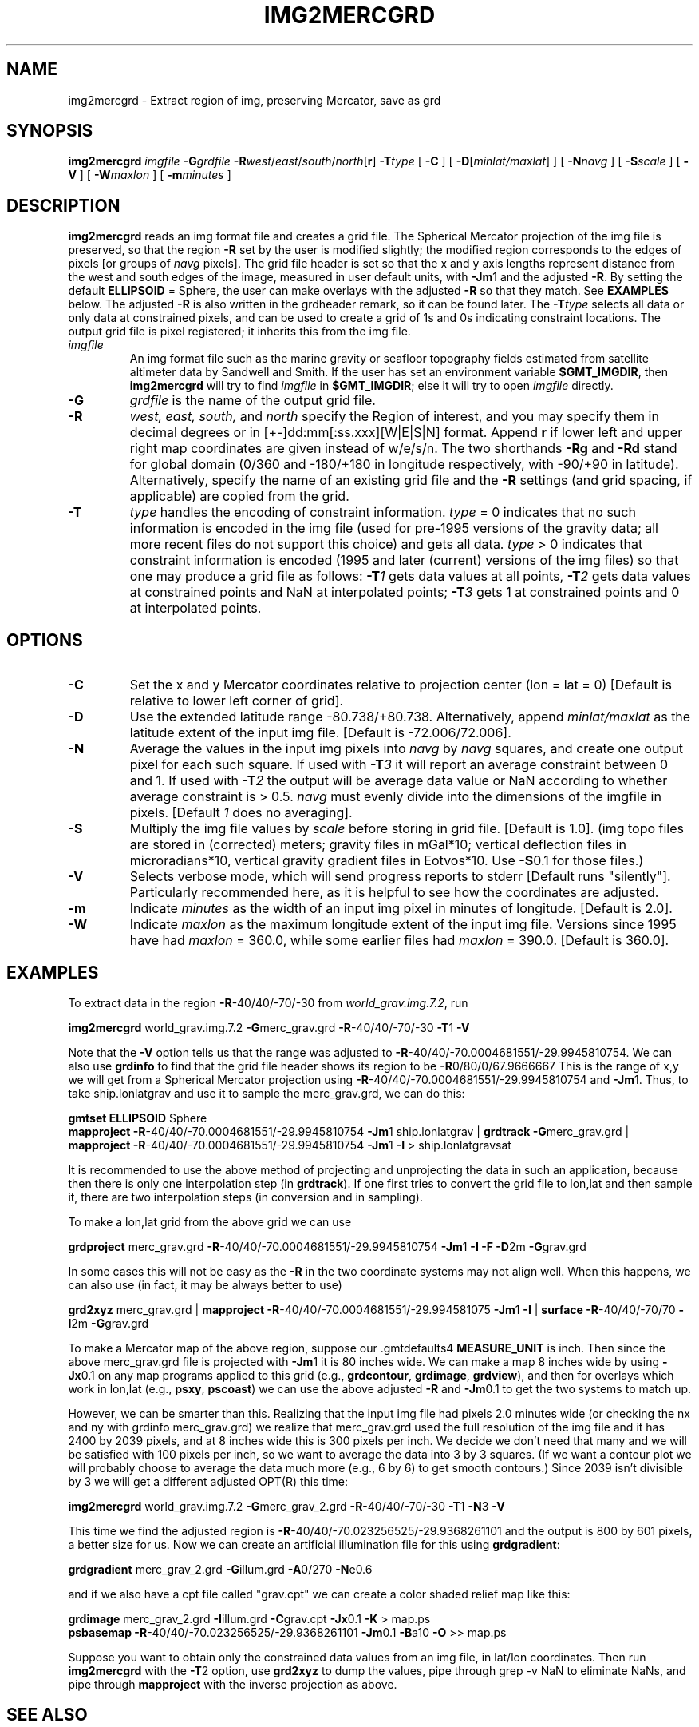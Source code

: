 .TH IMG2MERCGRD 1 "1 Jan 2013" "GMT 4.5.9" "Generic Mapping Tools"
.SH NAME
img2mercgrd \- Extract region of img, preserving Mercator, save as grd 
.SH SYNOPSIS
\fBimg2mercgrd\fP \fIimgfile\fP \fB\-G\fP\fIgrdfile\fP \fB\-R\fP\fIwest\fP/\fIeast\fP/\fIsouth\fP/\fInorth\fP[\fBr\fP] 
\fB\-T\fP\fItype\fP [ \fB\-C\fP ] [ \fB\-D\fP[\fIminlat/maxlat\fP] ] [ \fB\-N\fP\fInavg\fP ] [ \fB\-S\fP\fIscale\fP ] 
[ \fB\-V\fP ] [ \fB\-W\fP\fImaxlon\fP ] [ \fB\-m\fP\fIminutes\fP ]
.SH DESCRIPTION
\fBimg2mercgrd\fP reads an img format file and creates a grid file.  The Spherical Mercator 
projection of the img file is preserved, so that the region \fB\-R\fP set by the user is 
modified slightly; the modified region corresponds to the edges of pixels [or groups of 
\fInavg\fP pixels].  The grid file header is set so that the x and y axis 
lengths represent distance from the west and south edges of the image, measured in user 
default units, with \fB\-Jm\fP1 and the adjusted \fB\-R\fP.  By setting the default 
\fBELLIPSOID\fP = Sphere, the user can make overlays with the adjusted \fB\-R\fP so that they match.  
See \fBEXAMPLES\fP below.  The adjusted \fB\-R\fP is also written in the grdheader remark, so it 
can be found later.  The \fB\-T\fP\fItype\fP selects all data or only data at constrained 
pixels, and can be used to create a grid of 1s and 0s indicating constraint locations.  The 
output grid file is pixel registered; it inherits this from the img file.
.TP
\fIimgfile\fP
An img format file such as the marine gravity or seafloor topography fields estimated from 
satellite altimeter data by Sandwell and Smith.  If the user has set an environment variable 
\fB$GMT_IMGDIR\fP, then \fBimg2mercgrd\fP will try to find \fIimgfile\fP in \fB$GMT_IMGDIR\fP; else it 
will try to open \fIimgfile\fP directly.
.TP
\fB\-G\fP
\fIgrdfile\fP is the name of the output grid file.
.TP
\fB\-R\fP
\fIwest, east, south,\fP and \fInorth\fP specify the Region of interest, and you may specify them
in decimal degrees or in [+-]dd:mm[:ss.xxx][W|E|S|N] format.  Append \fBr\fP if lower left and upper right
map coordinates are given instead of w/e/s/n.  The two shorthands \fB\-Rg\fP and \fB\-Rd\fP stand for global domain
(0/360 and -180/+180 in longitude respectively, with -90/+90 in latitude). Alternatively, specify the name
of an existing grid file and the \fB\-R\fP settings (and grid spacing, if applicable) are copied from the grid.
.TP
\fB\-T\fP
\fItype\fP handles the encoding of constraint information.  \fItype\fP = 0 indicates that no 
such information is encoded in the img file (used for pre-1995 versions of the gravity data;
all more recent files do not support this choice) 
and gets all data.  \fItype\fP > 0 indicates that constraint information is encoded (1995 and 
later (current) versions of the img files) so that one may produce a grid file as follows: 
\fB\-T\fP\fI1\fP gets data values at all points, \fB\-T\fP\fI2\fP gets data values at 
constrained points and NaN at interpolated points; \fB\-T\fP\fI3\fP gets 1 at constrained 
points and 0 at interpolated points. 
.SH OPTIONS
.sp
.TP
\fB\-C\fP
Set the x and y Mercator coordinates relative to projection center (lon = lat = 0) [Default is relative to
lower left corner of grid].
.TP
\fB\-D\fP
Use the extended latitude range -80.738/+80.738.  Alternatively, append \fIminlat/maxlat\fP
as the latitude extent of the input img file.  [Default is -72.006/72.006].
.TP
\fB\-N\fP
Average the values in the input img pixels into \fInavg\fP by \fInavg\fP squares, and 
create one output pixel for each such square.  If used with \fB\-T\fP\fI3\fP it will 
report an average constraint between 0 and 1.  If used with \fB\-T\fP\fI2\fP the output 
will be average data value or NaN according to whether average constraint is > 0.5.  
\fInavg\fP must evenly divide into the dimensions of the imgfile in pixels.  
[Default \fI1\fP does no averaging].
.TP
\fB\-S\fP
Multiply the img file values by \fIscale\fP before storing in grid file.  [Default is 1.0].  
(img topo files are stored in (corrected) meters; gravity files in mGal*10; vertical 
deflection files in microradians*10, vertical gravity gradient files in Eotvos*10. Use \fB\-S\fP0.1 for those files.)
.TP
\fB\-V\fP
Selects verbose mode, which will send progress reports to stderr [Default runs "silently"].
Particularly recommended here, as it is helpful to see how the coordinates are adjusted.
.TP
\fB\-m\fP
Indicate \fIminutes\fP as the width of an input img pixel in minutes of longitude.  
[Default is 2.0].
.TP
\fB\-W\fP
Indicate \fImaxlon\fP as the maximum longitude extent of the input img file.  Versions 
since 1995 have had \fImaxlon\fP = 360.0, while some earlier files had \fImaxlon\fP = 
390.0.  [Default is 360.0].
.SH EXAMPLES
To extract data in the region \fB\-R\fP-40/40/-70/-30 from \fIworld_grav.img.7.2\fP, run
.br
.sp
\fBimg2mercgrd\fP world_grav.img.7.2 \fB\-G\fPmerc_grav.grd \fB\-R\fP-40/40/-70/-30 \fB\-T\fP1 \fB\-V\fP
.br
.sp
Note that the \fB\-V\fP option tells us that the range was adjusted to 
\fB\-R\fP-40/40/-70.0004681551/-29.9945810754.   We can also use \fBgrdinfo\fP to find that the 
grid file header shows its region to be \fB\-R\fP0/80/0/67.9666667   This is the range of x,y we 
will get from a Spherical Mercator projection using \fB\-R\fP-40/40/-70.0004681551/-29.9945810754 
and \fB\-Jm\fP1.  Thus, to take ship.lonlatgrav and use it to sample the merc_grav.grd, we 
can do this:
.br
.sp
\fBgmtset\fP \fBELLIPSOID\fP Sphere
.br
\fBmapproject\fP \fB\-R\fP-40/40/-70.0004681551/-29.9945810754 \fB\-Jm\fP1 ship.lonlatgrav | \fBgrdtrack\fP 
\fB\-G\fPmerc_grav.grd | \fBmapproject\fP \fB\-R\fP-40/40/-70.0004681551/-29.9945810754 \fB\-Jm\fP1 
\fB\-I\fP > ship.lonlatgravsat
.br
.sp
It is recommended to use the above method of projecting and unprojecting the data in such an 
application, because then there is only one interpolation step (in \fBgrdtrack\fP).  If one first 
tries to convert the grid file to lon,lat and then sample it, there are two interpolation steps 
(in conversion and in sampling).
.br
.sp
To make a lon,lat grid from the above grid we can use
.br
.sp
\fBgrdproject\fP merc_grav.grd \fB\-R\fP-40/40/-70.0004681551/-29.9945810754 \fB\-Jm\fP1 \fB\-I\fP 
\fB\-F\fP \fB\-D\fP2m \fB\-G\fPgrav.grd
.br
.sp
In some cases this will not be easy as the \fB\-R\fP in the two coordinate systems may not align well.  
When this happens, we can also use (in fact, it may be always better to use)
.br
.sp
\fBgrd2xyz\fP merc_grav.grd | \fBmapproject\fP \fB\-R\fP-40/40/-70.0004681551/-29.994581075 \fB\-Jm\fP1 
\fB\-I\fP | \fBsurface\fP \fB\-R\fP-40/40/-70/70 \fB\-I\fP2m \fB\-G\fPgrav.grd
.br
.sp
To make a Mercator map of the above region, suppose our \.gmtdefaults4 \fBMEASURE_UNIT\fP is inch.  Then 
since the above merc_grav.grd file is projected with \fB\-Jm\fP1 it is 80 inches wide.  We can 
make a map 8 inches wide by using \fB\-Jx\fP0.1 on any map programs applied to this grid (e.g., 
\fBgrdcontour\fP, \fBgrdimage\fP, \fBgrdview\fP), and then for overlays which work in lon,lat (e.g., \fBpsxy\fP, \fBpscoast\fP) 
we can use the above adjusted \fB\-R\fP and \fB\-Jm\fP0.1 to get the two systems to match up.
.br
.sp
However, we can be smarter than this.  Realizing that the input img file had pixels 2.0 minutes 
wide (or checking the nx and ny with grdinfo merc_grav.grd) we realize that merc_grav.grd used 
the full resolution of the img file and it has 2400 by 2039 pixels, and at 8 inches wide this 
is 300 pixels per inch.  We decide we don't need that many and we will be satisfied with 100\"'
pixels per inch, so we want to average the data into 3 by 3 squares.  (If we want a contour plot 
we will probably choose to average the data much more (e.g., 6 by 6) to get smooth contours.)  
Since 2039 isn't divisible by 3 we will get a different adjusted OPT(R) this time:\"'
.br
.sp
\fBimg2mercgrd\fP world_grav.img.7.2 \fB\-G\fPmerc_grav_2.grd \fB\-R\fP-40/40/-70/-30 \fB\-T\fP1 \fB\-N\fP3
\fB\-V\fP
.br
.sp
This time we find the adjusted region is \fB\-R\fP-40/40/-70.023256525/-29.9368261101 and the output 
is 800 by 601 pixels, a better size for us.  Now we can create an artificial illumination file for 
this using \fBgrdgradient\fP:
.br
.sp
\fBgrdgradient\fP merc_grav_2.grd \fB\-G\fPillum.grd \fB\-A\fP0/270 \fB\-N\fPe0.6
.br
.sp
and if we also have a cpt file called "grav.cpt" we can create a color shaded relief map like this:  
.br
.sp
\fBgrdimage\fP merc_grav_2.grd \fB\-I\fPillum.grd \fB\-C\fPgrav.cpt \fB\-Jx\fP0.1 \fB\-K\fP > map.ps
.br
\fBpsbasemap\fP \fB\-R\fP-40/40/-70.023256525/-29.9368261101 \fB\-Jm\fP0.1 \fB\-B\fPa10 \fB\-O\fP >> map.ps
.br
.sp
Suppose you want to obtain only the constrained data values from an img file, in lat/lon coordinates.  
Then run \fBimg2mercgrd\fP with the \fB\-T\fP2 option, use \fBgrd2xyz\fP to dump the values, pipe through grep -v 
NaN to eliminate NaNs, and pipe through \fBmapproject\fP with the inverse projection as above.
.SH "SEE ALSO"
.IR GMT (1),
.IR grdproject (1),
.IR mapproject (1)
